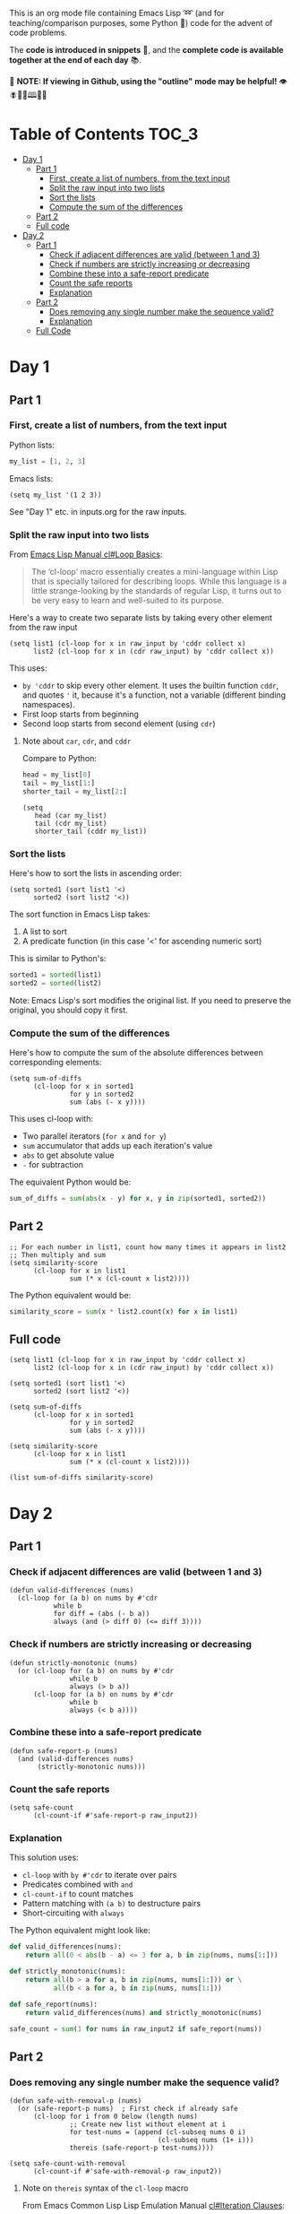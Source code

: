 This is an org mode file containing Emacs Lisp ➿ (and for teaching/comparison purposes, some Python 🐍) code for the advent of code problems.

The *code is introduced in snippets* 💬, and the *complete code is available together at the end of each day* 📚.

🚀  *NOTE: If viewing in Github, using the "outline" mode may be helpful!* 👁 🪰🦉🐐🕮🔔🍑

* Table of Contents                                                     :TOC_3:
- [[#day-1][Day 1]]
  - [[#part-1][Part 1]]
    - [[#first-create-a-list-of-numbers-from-the-text-input][First, create a list of numbers, from the text input]]
    - [[#split-the-raw-input-into-two-lists][Split the raw input into two lists]]
    - [[#sort-the-lists][Sort the lists]]
    - [[#compute-the-sum-of-the-differences][Compute the sum of the differences]]
  - [[#part-2][Part 2]]
  - [[#full-code][Full code]]
- [[#day-2][Day 2]]
  - [[#part-1-1][Part 1]]
    - [[#check-if-adjacent-differences-are-valid-between-1-and-3][Check if adjacent differences are valid (between 1 and 3)]]
    - [[#check-if-numbers-are-strictly-increasing-or-decreasing][Check if numbers are strictly increasing or decreasing]]
    - [[#combine-these-into-a-safe-report-predicate][Combine these into a safe-report predicate]]
    - [[#count-the-safe-reports][Count the safe reports]]
    - [[#explanation][Explanation]]
  - [[#part-2-1][Part 2]]
    - [[#does-removing-any-single-number-make-the-sequence-valid][Does removing any single number make the sequence valid?]]
    - [[#explanation-1][Explanation]]
  - [[#full-code-1][Full Code]]

* Day 1
** Part 1
*** First, create a list of numbers, from the text input

Python lists:
#+begin_src python
my_list = [1, 2, 3]
#+end_src

Emacs lists:
#+begin_src elisp
(setq my_list '(1 2 3))
#+end_src

See "Day 1" etc. in inputs.org for the raw inputs.

*** Split the raw input into two lists

From [[info:cl#Loop Basics][Emacs Lisp Manual cl#Loop Basics]]:

#+begin_quote
The ‘cl-loop’ macro essentially creates a mini-language within Lisp that
is specially tailored for describing loops.  While this language is a
little strange-looking by the standards of regular Lisp, it turns out to
be very easy to learn and well-suited to its purpose.
#+end_quote

Here's a way to create two separate lists by taking every other element from the raw input

#+begin_src elisp
(setq list1 (cl-loop for x in raw_input by 'cddr collect x)
      list2 (cl-loop for x in (cdr raw_input) by 'cddr collect x))
#+end_src


This uses:
- =by 'cddr= to skip every other element. It uses the builtin function =cddr=, and quotes ='= it, because it's a function, not a variable (different binding namespaces).
- First loop starts from beginning 
- Second loop starts from second element (using =cdr=)

**** Note about =car=, =cdr=, and =cddr=

Compare to Python:

#+begin_src python
head = my_list[0]
tail = my_list[1:]
shorter_tail = my_list[2:]
#+end_src

#+begin_src elisp
(setq
   head (car my_list)
   tail (cdr my_list)
   shorter_tail (cddr my_list))
#+end_src


*** Sort the lists


Here's how to sort the lists in ascending order:

#+begin_src elisp
(setq sorted1 (sort list1 '<)
      sorted2 (sort list2 '<))
#+end_src


The sort function in Emacs Lisp takes:
1. A list to sort
2. A predicate function (in this case '<' for ascending numeric sort)

This is similar to Python's:
#+begin_src python
sorted1 = sorted(list1)
sorted2 = sorted(list2)
#+end_src

Note: Emacs Lisp's sort modifies the original list. If you need to preserve the original, you should copy it first.



*** Compute the sum of the differences

Here's how to compute the sum of the absolute differences between corresponding elements:

#+begin_src elisp
(setq sum-of-diffs
      (cl-loop for x in sorted1
               for y in sorted2
               sum (abs (- x y))))
#+end_src

This uses cl-loop with:
- Two parallel iterators (=for x= and =for y=)
- =sum= accumulator that adds up each iteration's value
- =abs= to get absolute value
- =-= for subtraction

The equivalent Python would be:
#+begin_src python
sum_of_diffs = sum(abs(x - y) for x, y in zip(sorted1, sorted2))
#+end_src


** Part 2

#+begin_src elisp
;; For each number in list1, count how many times it appears in list2
;; Then multiply and sum
(setq similarity-score
      (cl-loop for x in list1
               sum (* x (cl-count x list2))))
#+end_src

The Python equivalent would be:
#+begin_src python
similarity_score = sum(x * list2.count(x) for x in list1)
#+end_src


** Full code

#+begin_src  elisp
(setq list1 (cl-loop for x in raw_input by 'cddr collect x)
      list2 (cl-loop for x in (cdr raw_input) by 'cddr collect x))

(setq sorted1 (sort list1 '<)
      sorted2 (sort list2 '<))

(setq sum-of-diffs
      (cl-loop for x in sorted1
               for y in sorted2
               sum (abs (- x y))))

(setq similarity-score
      (cl-loop for x in list1
               sum (* x (cl-count x list2))))

(list sum-of-diffs similarity-score)
#+end_src

* Day 2

** Part 1

*** Check if adjacent differences are valid (between 1 and 3) 

#+begin_src elisp
(defun valid-differences (nums)
  (cl-loop for (a b) on nums by #'cdr
           while b
           for diff = (abs (- b a))
           always (and (> diff 0) (<= diff 3))))
#+end_src

*** Check if numbers are strictly increasing or decreasing

#+begin_src elisp
(defun strictly-monotonic (nums)
  (or (cl-loop for (a b) on nums by #'cdr
               while b
               always (> b a))
      (cl-loop for (a b) on nums by #'cdr
               while b
               always (< b a))))
#+end_src

*** Combine these into a safe-report predicate

#+begin_src elisp
(defun safe-report-p (nums)
  (and (valid-differences nums)
       (strictly-monotonic nums)))
#+end_src

*** Count the safe reports

#+begin_src elisp
(setq safe-count
      (cl-count-if #'safe-report-p raw_input2))
#+end_src

*** Explanation

This solution uses:
- =cl-loop= with =by #'cdr= to iterate over pairs
- Predicates combined with =and=
- =cl-count-if= to count matches
- Pattern matching with =(a b)= to destructure pairs
- Short-circuiting with =always=

The Python equivalent might look like:

#+begin_src python
def valid_differences(nums):
    return all(0 < abs(b - a) <= 3 for a, b in zip(nums, nums[1:]))

def strictly_monotonic(nums):
    return all(b > a for a, b in zip(nums, nums[1:])) or \
           all(b < a for a, b in zip(nums, nums[1:]))

def safe_report(nums):
    return valid_differences(nums) and strictly_monotonic(nums)

safe_count = sum(1 for nums in raw_input2 if safe_report(nums))
#+end_src

** Part 2

*** Does removing any single number make the sequence valid?

#+begin_src elisp
(defun safe-with-removal-p (nums)
  (or (safe-report-p nums)  ; First check if already safe
      (cl-loop for i from 0 below (length nums)
               ;; Create new list without element at i
               for test-nums = (append (cl-subseq nums 0 i)
                                     (cl-subseq nums (1+ i)))
               thereis (safe-report-p test-nums))))

(setq safe-count-with-removal
      (cl-count-if #'safe-with-removal-p raw_input2))
#+end_src


**** Note on =thereis= syntax of the =cl-loop= macro

From Emacs Common Lisp Lisp Emulation Manual [[info:cl#Iteration Clauses][cl#Iteration Clauses]]:

#+begin_quote
‘thereis CONDITION’
     This clause stops the loop when the specified form is non-‘nil’; in
     this case, it returns that non-‘nil’ value.  If all the values were
     ‘nil’, the loop returns ‘nil’.
#+end_quote

*** Explanation

1. First checks if sequence is already safe
2. If not, tries removing each number one at a time:
   - Uses =cl-subseq= to slice the list before and after index
   - =append= to join the slices
   - =thereis= to return true if any attempt succeeds

The Python equivalent would be:

#+begin_src python
def safe_with_removal(nums):
    if safe_report(nums):
        return True
    return any(safe_report(nums[:i] + nums[i+1:]) 
              for i in range(len(nums)))

safe_count = sum(1 for nums in raw_input2 
                if safe_with_removal(nums))
#+end_src

Let's test both parts together:

#+begin_src elisp
(list 
 (cl-count-if #'safe-report-p raw_input2)         ; Part 1
 (cl-count-if #'safe-with-removal-p raw_input2))  ; Part 2
#+end_src

** Full Code

#+begin_src elisp
(defun valid-differences (nums)
  (cl-loop for (a b) on nums by #'cdr
           while b
           for diff = (abs (- b a))
           always (and (> diff 0) (<= diff 3))))

(defun strictly-monotonic (nums)
  (or (cl-loop for (a b) on nums by #'cdr
               while b
               always (> b a))
      (cl-loop for (a b) on nums by #'cdr
               while b
               always (< b a))))

(defun safe-report-p (nums)
  (and (valid-differences nums)
       (strictly-monotonic nums)))

(defun safe-with-removal-p (nums)

  (or (safe-report-p nums)  ; First check if already safe
      (cl-loop for i from 0 below (length nums)
               ;; Create new list without element at i
               for test-nums = (append (cl-subseq nums 0 i)
                                     (cl-subseq nums (1+ i)))
               thereis (safe-report-p test-nums))))

(setq safe-count-with-removal
      (cl-count-if #'safe-with-removal-p raw_input2))

(list 
 (cl-count-if #'safe-report-p raw_input2)         ; Part 1
 (cl-count-if #'safe-with-removal-p raw_input2))  ; Part 2
#+end_src

